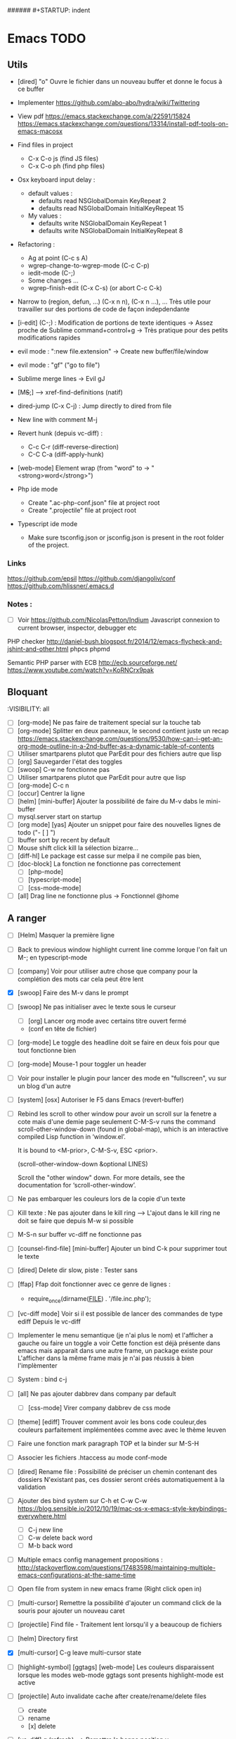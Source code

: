 #+STARTUP: content
###### #+STARTUP: indent
* Emacs TODO
** Utils
- [dired] "o" Ouvre le fichier dans un nouveau buffer et donne le focus à ce buffer

- Implementer https://github.com/abo-abo/hydra/wiki/Twittering

- View pdf
  https://emacs.stackexchange.com/a/22591/15824
  https://emacs.stackexchange.com/questions/13314/install-pdf-tools-on-emacs-macosx

- Find files in project
  - C-x C-o js (find JS files)
  - C-x C-o ph (find php files)

- Osx keyboard input delay :
   - default values :
     - defaults read NSGlobalDomain KeyRepeat 2
     - defaults read NSGlobalDomain InitialKeyRepeat 15

   - My values :
     - defaults write NSGlobalDomain KeyRepeat 1
     - defaults write NSGlobalDomain InitialKeyRepeat 8

- Refactoring : 
  - Ag at point (C-c s A)
  - wgrep-change-to-wgrep-mode (C-c C-p)
  - iedit-mode (C-;)
  - Some changes ...
  - wgrep-finish-edit (C-x C-s) (or abort C-c C-k)

- Narrow to (region, defun, ...)
  (C-x n n), (C-x n ...), ...
  Très utile pour travailler sur des portions de code de façon indepdendante

- [i-edit] (C-;) : Modification de portions de texte identiques 
  -> Assez proche de Sublime command+control+g
  -> Très pratique pour des petits modifications rapides

- evil mode : ":new file.extension" -> Create new buffer/file/window

- evil mode : "gf" ("go to file")

- Sublime merge lines -> Evil gJ

- [M+S+;] ---> xref-find-definitions (natif)

- dired-jump (C-x C-j) : Jump directly to dired from file

- New line with comment M-j

- Revert hunk (depuis vc-diff) :
  - C-c C-r (diff-reverse-direction)
  - C-C C-a (diff-apply-hunk)

- [web-mode] Element wrap (from "word" to -> "<strong>word</strong>")

- Php ide mode
  - Create ".ac-php-conf.json" file at project root
  - Create ".projectile" file at project root

- Typescript ide mode
  - Make sure tsconfig.json or jsconfig.json is present in the root folder of the project.
*** Links
  https://github.com/epsil
  https://github.com/djangoliv/conf
  https://github.com/hlissner/.emacs.d
*** Notes :
- [ ] Voir https://github.com/NicolasPetton/Indium
  Javascript connexion to current browser, inspector, debugger etc

PHP checker
http://daniel-bush.blogspot.fr/2014/12/emacs-flycheck-and-jshint-and-other.html
phpcs
phpmd

Semantic PHP parser with ECB
http://ecb.sourceforge.net/
https://www.youtube.com/watch?v=KoRNCrx9pak

** Bloquant
:VISIBILITY: all
- [ ] [org-mode] Ne pas faire de traitement special sur la touche tab 
- [ ] [org-mode] Splitter en deux panneaux, le second contient juste un recap
      https://emacs.stackexchange.com/questions/9530/how-can-i-get-an-org-mode-outline-in-a-2nd-buffer-as-a-dynamic-table-of-contents
- [ ] Utiliser smartparens plutot que ParEdit pour des fichiers  autre que lisp
- [ ] [org] Sauvegarder l'état des toggles
- [ ] [swoop] C-w ne fonctionne pas
- [ ] Utiliser smartparens plutot que ParEdit pour autre que lisp
- [ ] [org-mode] C-c n
- [ ] [occur] Centrer la ligne
- [ ] [helm] [mini-buffer] Ajouter la possibilité de faire du M-v dabs le mini-buffer
- [ ] mysql.server start on startup
- [ ] [org mode] [yas] Ajouter un snippet pour faire des nouvelles lignes de todo ("- [ ] ")
- [ ] Ibuffer sort by recent by default
- [ ] Mouse shift click kill la sélection bizarre...
- [ ] [diff-hl] Le package est casse sur melpa il ne compile pas bien,
- [ ] [doc-block] La fonction ne fonctionne pas correctement
  - [ ] [php-mode]
  - [ ] [typescript-mode]
  - [ ] [css-mode-mode]
- [ ] [all] Drag line ne fonctionne plus
      -> Fonctionnel @home

** A ranger
- [ ] [Helm] Masquer la première ligne
- [ ] Back to previous window highlight current line comme lorque l'on fait un M-; en typescript-mode
- [ ] [company] Voir pour utiliser autre chose que company pour la complétion des mots car cela peut être lent

- [X] [swoop] Faire des M-v dans le prompt
- [ ] [swoop] Ne pas initialiser avec le texte sous le curseur
     - [ ] [org] Lancer org mode avec certains titre ouvert fermé
  - (conf en tête de fichier)
- [ ] [org-mode] Le toggle des headline doit se faire en deux fois pour que tout fonctionne bien




           - [ ] [org-mode] Mouse-1 pour toggler un header
- [ ] Voir pour installer le plugin pour lancer des mode en "fullscreen", vu sur un blog d'un autre
- [ ] [system] [osx] Autoriser le F5 dans Emacs (revert-buffer)
- [ ] Rebind les scroll to other window pour avoir un scroll sur la fenetre a cote mais d'une demie page seulement
      C-M-S-v runs the command scroll-other-window-down (found in
      global-map), which is an interactive compiled Lisp function in
      ‘window.el’.

      It is bound to <M-prior>, C-M-S-v, ESC <prior>.

      (scroll-other-window-down &optional LINES)

      Scroll the "other window" down.
      For more details, see the documentation for ‘scroll-other-window’.

- [ ] Ne pas embarquer les couleurs lors de la copie d'un texte
- [ ] Kill texte : Ne pas ajouter dans le kill ring
      --> L'ajout dans le kill ring ne doit se faire que depuis M-w si possible
- [ ] M-S-n sur buffer vc-diff ne fonctionne pas 
- [ ] [counsel-find-file] [mini-buffer] Ajouter un bind C-k pour supprimer tout le texte
- [ ] [dired] Delete dir slow, piste : Tester sans 
- [ ] [ffap] Ffap doit fonctionner avec ce genre de lignes :
  - require_once(dirname(__FILE__) . '/file.inc.php');
- [ ] [vc-diff mode] Voir si il est possible de lancer des commandes de type ediff
       Depuis  le vc-diff
- [ ] Implementer le menu semantique (je n'ai plus le nom) et l'afficher a gauche ou faire un toggle a voir
      Cette fonction est déjà présente dans emacs mais apparait dans une autre frame, un package existe pour
      L'afficher dans la même frame mais je n'ai pas réussis à bien l'implèmenter
- [ ] System : bind c-j
- [ ] [all] Ne pas ajouter dabbrev dans company par default
     - [ ] [css-mode] Virer company dabbrev de css mode
- [ ] [theme] [ediff] Trouver comment avoir les bons code couleur,des couleurs parfaitement implémentées comme avec avec le thème leuven


- [ ] Faire une fonction mark paragraph TOP et la binder sur M-S-H
- [ ] Associer les fichiers .htaccess au mode conf-mode
- [ ] [dired] Rename file : Possibilité de préciser un chemin contenant des dossiers
      N'existant pas, ces dossier seront créés automatiquement à la validation
- [ ] Ajouter des bind system sur C-h et C-w C-w https://blog.sensible.io/2012/10/19/mac-os-x-emacs-style-keybindings-everywhere.html
  - [ ] C-j new line
  - [ ] C-w delete back word
  - [ ] M-b back word
- [ ] Multiple emacs config management propositions : http://stackoverflow.com/questions/17483598/maintaining-multiple-emacs-configurations-at-the-same-time
- [ ] Open file from system in new emacs frame (Right click open in)
- [ ] [multi-cursor] Remettre la possibilité d'ajouter un command click de la souris pour ajouter un nouveau caret
- [ ] [projectile] Find file - Traitement lent lorsqu'il y a beaucoup de fichiers
- [ ] [helm] Directory first
- [X] [multi-cursor] C-g leave multi-cursor state
- [ ] [highlight-symbol] [ggtags] [web-mode] Les couleurs disparaissent lorsque les modes web-mode ggtags sont presents highlight-mode est active
- [ ] [projectile] Auto invalidate cache after create/rename/delete files
  - [ ] create
  - [ ] rename
  - [x] delete

- [ ] [vc-diff] g (refresh) --> Remettre la bonne position y
- [ ] Création de tableaux directement par texte
- [ ] Couper la saisie de texte automatiquement
- [ ] [helm-ag] auto recentrer une fois le focus effectué
- [ ] [ivy] [mini buffer] Add C-l keybinding
- [ ] [ivy] - Highlight current line plus visible

- [ ] [php-mode] [ac-php] [company] La boite d'information supplémentaire ne contient pas les php doc
- [ ] [php-mode] Voir pour implementer quick type hierarchy
- [ ] [php-mode] Saisie de /** + ENTER -> Creation d un php doc pre rempli

- [ ] [flycheck] : Mieux distinguer la ligne en erreur
- [ ] [web-mode] [javascript] [company] Add javascript keywords to company backend
- [ ] [refactor] emacs.d conf a ranger, voir modele suivant : https://github.com/purcell/emacs.d
- [ ] Activer les url cliquable dans les differents modes
- [ ] Auto center :
      [x] [i-search]
      [ ] [go to line (M-g M-g]
      [x] [Highlight next / prev]
      [ ] [helm-ag] Go to
      [x] [swiper]
      [ ] [imenu]
      [ ] [ag] Search result buffer
      [ ] [highlight-nav]
- [ ] [ivy] [mini buffer] CTRL+l to back up
- [ ] [ivy] : Ne pas mettre les fichiers .svn dans la liste
- [ ] [plugin] [change inner] Ajoute rl'option Change Inner Tag
** Majeur
- [X] Integrer hydra and ace window  https://www.youtube.com/watch?v=_qZliI1BKzI
- [ ] [php-mode] Autocompletion, ajouter les entrés du buffer courant dans la liste des completions
- [ ] [custom] Faire une fonction custom delete backward or region
      C-w doit appeler clean-aindent--bsunindent ou "whole-line-or-region-kill-region"

- [ ] [vc-dir] Faire une fonction pour activer un vc-version-diff avec les paramètres older revision : "base", newer revision : "head"

- [ ] [util] Revert buffer : keep current line position
- [ ] [theme] Mettre plus en avant le buffer actif
- [ ] [theme] js color var
- [ ] [theme] Ajouter des differenciations sur certains mot clee comme "$", "=", ".", "'", "(", ")", "+", "-", certains mots clés php "var_dump", "PHP_EOL", etc
              Voir package "highlight-chars"
- [ ] [theme] Revoir toutes les couleurs pour avoir les mêmes que dans Sublime
      Le profile colorimétrique utilisé par Photoshop n'était pas bon ... ... ...
- [ ] [util] F5 revert buffer ?
- [ ] [dired] > mkdir : refresh slow
- [ ] [vc-dir] Faire une fonction toggle des hunk comme dans magit
- [ ] [util] Voir si il est possible de faire un (CMD+P + touche @) (file.php@methode_name)
- [ ] [theme] php mode : Plus de couleurs
- [ ] Faire une fonction "Merge lines" pour supprimer les linebreak/whitespace
- [ ] Delete file : ne pas re demander le chemin alors que l'on a deja le focus
- [ ] [theme] nlinum : highlight current line number
- [ ] Ajouter une méthode copy file name pour retourner uniquement le nom du fichier
  - La fonction copy-file-name-to-clipbord est present, mais elle retourne le chemin complet
    Il faudrait garder que la derniere partie apres le /
- [ ] delete-file
  - dont prompt for path
  - kill buffer
- [ ] ag/helm-ag/helm-ag-... : Ignore les regles suivantes :
  - "*.min.js"
  - "*.svn-base"
  - "*.log"
- [ ] helm-do-grep-ag -> Ignjorer les fichier "*.svn-base"
      -> helm-ag-ignore-buffer-patterns (conf ajoutee, non testee, maj : ne fonctionne pas, voir pour mettre la bonne regle)
      -> Impossible de trouver la raison sur cette commande, utiliser helm-ag a la place
- [ ] ag search result buffer : highlight search words
- [ ] Ajouter hook pour recentrer sur la ligne courante après les actions suivantes :
 (recenter)
  - [ ] git-gutter next / prev
  - [x] evil search
  - [ ] highlight mode nav

- [ ] Custom theme, se baser sur les couleurs suivantes "images/theme.png"
         http://blog.pabuisson.com/2014/07/vim-vundle-gestion-plugins/

- [ ] svn ignore rules to add :
  - .ac-php-conf.json
  - logs
  - .DS_Store
** Mineur
- [ ] [dired] delete folder very slow
- [ ] Ivy : Possibilité de boucler

- [ ] [IMPORTANT] Fonction get file name to clipboard (très utilisé)
- [ ] [vc-dir] N'affiche pas les fichiers supprimés localement, mais non envoyé à svn (svn remove)


- [ ] [misc] Copier : Ne pas embarquer la couleur
      -> Cibler uniquement certains buffers
        -> mini buffer
        -> fundamental
- [ ] nlinum in fringe ? Pouvoir afficher les vc diff plus loin que le contenu
- [ ] [vc-dir] Ne pas afficher les lignes dossiers (les lignes qui sont grisées)
- [ ] Voir pour utiliser une largeur max lors de la saisie de long texte
      -> Impossible
- [ ] web mode : refresh colors after yank
- [ ] git-svn
- [ ] Fichiers markdown mette toutes les windows en centré
      (Creation de differences inutiles sur la toute dernière ligne de certains fichiers)
- [ ] Markdown mode style like in Sublime (background white, text black, column width limit, center inside)
- [ ] Dired : remove folder is very slow
- [ ] Display current encoding
- [ ] Markdown in white theme
- [ ] Parcourir partage smb 
- [ ] [theme] Color in shell mode 
- [ ] [theme] Les couleurs ne sont pas assez décomposé comme dans Sublime (« var » colorA, = colorB, …) 
- [ ] Markdown in white theme
- [ ] git-svn
- [X] Don't prompt for delete recursivly (code available in prelude)
  - [ ] Show current mode in color
  - [ ] Show current VC system used
  - [ ] Show current encoding
** Corrige
- [X] Intégrer le M-s pour save plutôt que C-x C-s
- [X] [new frame] Center frame
- [X] [fundamental] Ajouter le mode projectile
- [X] [org] Sauvegarder l'état des toggles
- [X] [helm] [mini-buffer] Ajouter la possibilité de faire du M-v dans le mini-buffer


- [X] M-W ne ferme plus la frame
- [X] !!! [hydra][helm mini nav] Ne pas activer Hydra moves dans helm
- [X] [C-i] [C-S-i] Ne fonctionne plus

- [X] Correcteur orthographique
- [X] JS auto doc
- [X] Shift + mouse doit prolonger la sélection de la souris
- [X] Nouvelle window : Ne pas reequilibrer les fenetres....
- [X] [php-mode] [company-mode] Ajouter les snippets de php
      Peut sont-il déjas fournis depuis ac-php -> Oui
- [X] JS2 mode, le refresh du display est lent
      -> Passage sur JS-mode tout court
     - Le mode est lent, switch pour utilisation de js-mode
- [X] [multi-cursor] Faire fonctionner le binding sur C-m
- [X] [theme] [highlight-symbol] Mettre une couleur moins flashy
- [X] C-s a ag-project-at-point
- [X] js2 Reactiver flycheck mode error et warning non presents
- [X] [ffap] Si un seul résultat, go to direct sans demander
      -> Utilisation de find "find-file-in-project-by-selected"
- [X] [i-search] La mauvaise couleur est réapparu
- [X] [theme] Helm : Changer la couleur de la bande du haut et de la bande du bas pour mettre un gris neutre
- [X] [diff-hl] Ne fonctionne plus (Problème avec le package)
- [X] [js2-mode] Lorsque l'on saisie une parenthàse, un espace est inséré juste avant, il ne faut surtout pas
- [X] [js2-mode] Activer un highlight symbol en temps réel pour ce mode
- [X] [theme] Remettre le système de couleur dans le petit label en bas a gauche de chaque window
- [X] Sauvegarder automatiquement les fichiers récentes (recentf)
- [X] [i-search] [key] Ajouter les key suivants : C-h (delete backward)
- [X] [theme] [highlight-symbol] Peut fonctionner avec hl-line si bien configuré (fonctionne bien avec le thème leuven)
- [X] Il n'y a plus de hightlight du même symbole
- [X] [css-mode] L'édition css n'est pas très pratique, il faudrait :
  - [X] Completion css instantannée
  - [X] Emmet doit fonctionner
- [X] [paredit] Lorsque l'on saisie une parenthèse, un espace vient s'ajouter avant celle-ci, il faut bloquer ça
- [X] Save recent files history
- [X] [js2-mode] Colorization redraw slow
      - Le mode est lent, swith to js-mode
- [X] M-z devrait fonctionner lorsqu'une sélection est présente
- [X] Faire tourner "create-tags" (ctags doit etre lu par emacs)

- [X] Installer / configurer php mode | ac-php (auto completion php)
- [x] Ouverture fichier : Avoir de meilleurs perfs
- [x] [multi-cursor] Integrer le Meta+mouse1 click pour avoir un curseur multiple
- [x] CSS Validateur !!
- [x] Move / copy file : Utiliser ivy en back
- [x] [php-mode] completion add current buffer keyword candidates
- [x] No JSCS configuration round. Set 'flycheck-jscsrc' for JSCS
- [x] Quickly ediff files from dired
      https://oremacs.com/2017/03/18/dired-ediff/
- [x] [perf] helm-projectile pas suffisamment rapide
      -> Switch sur ivy
- [x] [dired] TAB -> go to
- [x] Ne pas fermer automatiquement les quotes lors d'un yank (coller)
- [x] ag --> ignore hudge file (ST behaviour) (aucun problème dans, à mon avis, 99% des cas)  (il peut être utile de faire des recherches dans des fichieux volumineux, mais pour ca la recherche peut être faite de manière spécifique (paramètres supplémentaire, utilisation directement depuis ligne de commande ...)
      -> Ne me semble pas poser de probleme
- [X] M-DEL --> Suppression de tous les caracteres vides
- [X] Indent : 2 or 4 spaces
- [X] M-x Ajouter les entrees récentes en haut (Back to helm-M-x)
- [X] [web-mode] Commentaire : Le script de commentaire ne semble pas bien
- [X] [php-mode] Meta shift e est surcharge
- [X] Indent according to current file
      Si la fichier courant contient une indentation en tabulation, indent = tab, si 2 space, indent = 2, etc
      (Comportement Sublime Text)
- [X] [theme] css mode couleurs horribles
- [X] [util] Sublime go to definition - CTRL+MOUSE CLICK - Add new context menu first entry : "Goto Definition"
  - M-. M-,
- [X] [util] helm imenu autofocus !!!!!!!
- [X] theme > diff : Se rapproche au max des couleurs du theme Sublime


- [x] [M-n] Hightlight-new-occurence in elisp files
- [x] [Emacs-Lisp] [Hight light mode nav]
- [x] [Helm] C-h ne fonctionne pas
- [x] [helm] C-z -> Delete back
- [x] [php-mode] C-j Dired jump
- [x] [dired] Date format lisible
- [x] Binder l'équivalent des M-enter, M-S-enter sur C-j, C-S-j
- [x] [flycheck] Activer flycheck pour les fichiers CSS (important)
- [x] [helm-ag] Valider avec c-j

- [x] [Swiper] Changer la regexp dans ce mode
      - Update : Retour aarrière sur helm-swoop
      - Update : Retour arrière sur helm-swoop
- [x] Emmet mode en css mode (Une erreur est peut êtrep présent dans les emacs.d conf et ne démarre pas emmet en mode css
- [x] [ivy] Re
- [x] C-j ---> Le comportement n est pas le même que "<enter>" (visible en mode css)
- [x] Double click + paste, -> Voir pour eviter de faire : ctrl-y + cmd-y a chaque fois
- [x] Helm doit rester dans le contexte de la page
- [x] [counsel] Il faut vraiment sortir les meillleurs résultast plus haut


- [x] [swiper] Extract result
      -> Back to helm, problem solved
- [x] [web-mode] [company] Add php keyword ($_POST etc)
- [x] Nouvelle ligne dans un bloc de commentaire : Commencer avec une *
      -> Natif : M-j
- [x] Emmet mode in [web-mode]
- [x] [highlight-mode] N est plus present (ainsi que highlight-nav-mode)

- [x] [counsel] M-x Les resultats suivants ne se placent pas en premiere position suite a la saisie (ils devraient)
      - "web-mode"
      - "profiler-report"
      - "pack install"
- [x] [counsel] M-x : Faire fonctionner les raccourcis C-a C-e
- [x] [counsel] M-x : Changer la regexp dans ce mode
- [x] [counsel] M-x : Possibilité d'avoir un historique des commandes précédentes
         -> Back to helm problem solved


- [x] [web-mode] [javascript] [completion] : 4 spaces
- [x] [php-mode] [ac-php] Faire fonctionner Location jump
      -> OK, utilisation de gtags




- [x] ctrl+s --> La regex ne convient pas du tout
- [x] iy-go-to-char-b ne fonctionne pas
- [x] Ivy tab auto complete
- [x] helm-mode semble utilisé partout, voir pour le remplacer par ivy
- [x] Ivy : Meilleur support  fuzzy
- [x] Ivy mettre le matche le plus proche en premier
      https://www.reddit.com/r/emacs/comments/3xzas3/help_with_ivycounsel_fuzzy_matching_and_sorting/
- [x] Voir pour faire des opérations avec les fichiers / dossiers


- [x] [magit] [key TAB] La fonction toggle est surchargee, il faut la remettre
- [x] Change keybinding zz and ZZ (fuzzy word)
- [x] [ido] Escape : Leave
- [x] [ido] C-a : got beginning
- [x] [counsel] C-e : got end
      -> use M-a M-e instead
- [x] [counsel-find-file] Augmenter la hauteur min
- [x] [projectile-find-file] Paramétrer pour que la recherche soit fuzzy
- [x] [counsel] [switch-to-project] Fuzzy !
- [x] [swiper] Fuzzy match



- [x] [vc-dir] Check Compare with base revision (vc dir menu)
- [x] [Multi-cursor] paste dans une sélection multiple
      -> Il faut utiliser la fonction native yank (C-y)
- [x] [vc-diff] : Ne pas ouvrir les resultats dans une nouvelle fenêtre !
       command diff-goto-source, diff-mode-shared-map
- [x] [web-mode] [smartparens] saisi attribut, une première cote saisie, la fermeture arrive tout de suite, il faut ensuite revenir une fois en arrière pour saisir la valeur entre les quotes.
       Du coup ce plugin ne sert absolument à rien. (Je préfère saisir une double quote manuellement ça va plus vite)
- [x] [smart-parens] Desactiver smartparens pour les quotes, c'est vraiment pas utiles
- [x] [smart-parens] [web-mode] [html] : La saisie d'un nouvel attribu dans un noeud html ouvre et ferme directement la double quote, et place le curseur apres, c'est vraiment inutilisable
- [x] Error in process sentine: Selecting deleted buffer
      -> Peut provenir du fait que ternjs est actif sur web-mode et js2-mode
- [x] Helm -> Setter une hauteur max, car sur un écran la liste peut faire ralentir
- [x] Helm -> Désactiver absolument l'auto preview
     C-c C-f
- [x] [bloquant] [js2-mode] [validation] Lorsque l'on saisie du texte, la validation se déclenche automatiquement.
      Il faut empêcher ça pour éviter d'avoir du texte qui scintille au moment de la saisie.
- [x] [important] Ne pas mettre de preview auto du fichier lors de la navigation avec Helm
       Pas necessaire (et genere potentillement pas mal de pb (creation de thread ternjs lors de chaque preview d un fichier javascript))
- [x] [dired] Plus de couleurs par default (premiere ligne en blue)

- [x] Js mode + Smartparens  :
      Fichier echantillons/template_html.js
      Dans la chaine suivante sHtml += ' <li data-value=""><a href="#">text</a></li>';
      Lors de la saisie d une single quote dans l attribut data-value le curseur se place en fin de chaine
- [x] [important] ag buffer] Rester sur la meme window !!
- [x] [bloquant] [web-mode] [php-mode] Php language support (words, snippets, completion, ...)
- [x] [ag] keybinding : ENTER ---> rester sur la meme fenetre

- [x] [web-mode indent] [important] Web-mode auto indent after paste
- [x] [bloquant] [web mode] [auto indentation] ml.json.php
- [x] [bloquant] [web-mode] Paste : auto indent slow
- [x] [important] Web-mode auto indent after paste
      Supprimer ce comportemt, l'auto indent ne doit pas se faire apres un paste
- [x] [web-mode indent] Indent dans un gros fichier en web-mode = long

- [x] [ag] Ajouter une touche très rapide a "ag-projectile" (le plus proche de la recherche de Sublime)
- [x] [Multi-cursor] Pouvoir faire un copier de toutes les chaines selectionnees
      Permet d'extraire des strings (Sublime text)
      -> La copie se retrouve dans le rectangle ring -> pour l utiliser : C-x r y

- [x] Ouverture fichier : avoir de meilleurs perfs
      -> Désactivation de ternjs automatiquement (le lancer manuellement lorue necessaire)
      -> Augmentation du temps avant rendu des couleurs des textes



- [x] Directory completion : Possibilite d'avoir de l'auto completion lors de la saisie d'un chemin.
- [x] Auto complete : Deuxième ouverture instantane
- [x] [important] Helm mini ---> preview file when over (Comme dans Sublime)
- [x] Faire fonctionner flycher avec eslint
            http://eslint.org/docs/user-guide/integrations
      http://codewinds.com/blog/2015-04-02-emacs-flycheck-eslint-jsx.html
     http://www.flycheck.org/en/latest/languages.html#javascript


- [x] Auto complete fait ramer lors d une saisie rapide
- [x] Web mode + highlight mode conflict
- [x] [dired] Click mouse1 sur item -> Ouvrir dans la même fenêtre

- [x] [vc-dir] Trouver l'équilvalent de svn log en mode verbose "svn log -v"
      Pas besoin, il suffit de faire "=" (vc-diff) pour voir les diff (et les noms des fichiers)
- [x] Multi cursor : add bottom : S initialise avec trop de lignes
- [x] Web mode > Paste dans un html indente d une facon inconuu reformate tout, il faut bloquer ça (pas de reformatage automatique)
      -> Semble ok


- [x] Neotree auto find when buffer open without focus
- [x] emacs --> save a cursor place ?
- [x] Enable emmet by default for web files
- [x] Don't add behaviour for end of line (remove end of line stuff)
- [x] Faire fonctionner des snippets javascript
- [x] Web mode : avoir des propositions d auto completion de mots cles php connu
      Comme dans Sublime (var_       --> proposition var_dump)
      Voir du cote des snippets (Yasnippet)
      Update : il faut faire fonctionner yasnippet correctement avant
- [x] Disable web mode disable auto indent
      qui ne conviennt pas
      Je pense qu il faut laisser cette fonctionalitee, et plutot voir les quelques cas



- [x] TAB dans le vide : ne pas déployer le menu (js mode)
- [x] [IMPORTANT] CTRL+ALT+C --> console.log
      -> yassnippet configure, "cl" + TAB
- [x] [util] CMD+SHIFT+A (emacs mode) -> select all
- [x] [vc-dir] Hide up to date by default
       --> key binding : "x"
- [x] [urgent] Trouver comment avoir un copier / coller qui fonctionne en interne/interne externe/interne comme sur les éditeurs modernes
               (kill + coller) (très chiant)  Action 1 : "DIS(" - Action 2 : "M-v" --> La première action fait un kill, la partie dans le presse papier n'est plus bonne
               Update : il faut passer par le system interne de emacs (kill-ring, mark-ring) --> paste -> yank-pop


- [x] ctrl+a en mode evil > default ne fonctionne pas
- [x] [theme] Voir si il est possible d'avoir une bordure autour de la selection (comme dans Sublime))
       -> Non impossible le rendu ne pourra jamais etre identique (chaque ligne contient sa double bordure top bottom (pas de bordure autour du bloc de selection))
- [x] Attention voir si la modif des word separator n agit pas sur evil
- [x] highlight symbol : Mettre 0 delai d attente pour la surbrillance des autres symboles
- [x] [theme] Changer la couleur de la scrollbar (yascroll)
- [x] [multi-cursor] [IMPORTANT] cursor paste
      -> C+v - M+y
- [x] [multi-cursor] [IMPORTANT] S'arrête de fonctionner lorsque la touche RET est invoquée ("nouvelle ligne")
      Voir https://github.com/magnars/multiple-cursors.el Unknown commands
      Normal : ENTER est binde pour sortir du mode multi, utiliser M+j (new line indent command)
- [x] web-mode don't do auto format all the time
      Semble ok
- [x] css-mode indent css needed

- [x] [util] css mode : Open close brackets
- [x] Remettre un highlight des mêmes instances plus rapide
- [x] web-mode : paste : indenting region ...
- [x] lib_override.css non éditable (freeze)
- [x] (M-C-d) (duplicate line or selection) Duplique parfois une portion beaucoup trop importante
- [x] [util] C-M-j php-mode move line down -> racourcis utilise a un autre endroit
- [x] Click mouse 1 -> Si mode courant n est pas emacs -> passer en emacs
- [x] Indent javascript cassééééééééééééé
- [x] svn color non visible avec le nouveau beau theme
- [x] Changer la couleur de la selection pour avoir la meme couleur que dans Sublime
- [x] démarquer plus les splitter
- [x] Le scrolling vertical n est pas aussi rapide que sur les editeurs moderne (voir dans base.el pour modifier la conf)
- [x] Highlight trailing whitespace
- [x] cmd+shift+d (duplicate-current-line-or-region) Prend parfois le contenu du clipboard plutot que la ligne courante
- [x] Highlight comme cf capture
- [x] Duplicate current line or region -> Si selection : garder la selection active


- [x] Multi cursor : fail "detailShootIntention.php" 61:27
      Semble ok
- [x] Multi cursor : mouse + command + click -> multi cursor
- [x] Multi cursor : Multi key mouse
- [x] cmd+ctrl+ (j/k) move line or selection up/down
- [x] cmd+shift+n new buffer
- [x] Merge lines
- [x] ediff : pas de couleurs avec le nouveau thème

- [x] web mode : highlight current tag avec une barre verticale ne fonctionne plus (c etait parfait avant)
- [x] Validateur de syntax javascript / html / php on fly (doit fonctionner en web mode)
- [x] [dired] diff gutter
- [x] [IMPORTANT] Changer les couleurs moches en javascript (les vert rose et orange sont moches)
- [x] [IMPORTANT] Auto indent slow
         -> Depuis web mode
         -> Paste dans un fichier contenant beaucoup de texte (fichier de trad) -> Indenting region --> slooooooooow
         -> Exemples visibles sur "flatplan/index.php", "lang_fr.php"
         -> Il faut coller un texte depuis l'exterieur ou mettre en commentaire une ligne.
- [x] neotree evil mode
- [x] markdown evil mode
- [x] tern -> ranger les fichier .tern dans un dossier exterieur
- [x] vc-dir evil mode
- [x] web-mode : new line après une grosse quantitee de lignes
- [x] emmet mode sur web mode
- [x] Tern ne démarre pas en mode js2
- [x] Emmet ne se lance pas en mode web mode
- [x] CMD+SHIFT+D ne fonctionne plus lorsqu'il n'y a rien de sélectionné
- [x] [IMPORTANT] tide mode --> le highlight en bleu est super bien mais trop intrusif.
- [x] [IMPORTANT] Changer la couleur de auto highlight pour avoir qqchoze de très visible tout de suite (c'est important)

- [x] [IMPORTANT] Implementer une navigation next/prev depuis la selection courante (comme dans sublime, CMD+D scroll focus)
      -> normal de mode : "*"

- [x] Selected all same occurrence than current selection 
- [x] Neotree margin
     Semble ok si celui-ci n est pas affiche a l init
- [x] Emmet mode in html mode please !
- [x] Le CTRL+G ne ne fonctionne pas à l'identique que celui de Sublime
- [x] [IMPORTANT] Highlight other words doit être instanté
- [x] [IMPORTANT] Javascript double click sur mot, ne pas utliser le caractère _ comme séparateur

- [x] Toutes les fonctionsj javascript ne sont pas listées ("mediaListList.js")

- [x] Faire fonctionner un jump to definition en javascript - Le binder sur M+S+; (default emacs lisp jump)
      - OK avec le support (tide)
- [x] expand selection : ne pas prendre en compte les "_"
- [x] Refresh color after yank
      ---> Seems ok, maybe auto revert buffer conf solve the problem

- [x] helm-swoop --> dont display in the fucking neotree
- [x] M-alt-o --> Déclenher une fonction qui rammene sur le dired du current project
- [x] [en cours]  click souris coupe entre les "_" (web mode, javascript mode)
       c'est majeur parceque toute les méthodes privée en js commencent avec un _
- [x] Double click word on web mode : prendre le garder le "_" en tant que mot
- [x] Faire fonctionner le theme neotree (get all-the-icons ?)
- [x] Bind shift mouse wheel pour scroller horizontalement
- [x] Il faut mettre en place le CMD+D à tout prix (dans tous les modes)
- [x] Highlight les memes instances que le mot selectionne
- [x] passer sur le multi curseur de base (celui legerement bugge, en attendant)
- [x] Update M-D ne peut pas overrider la fonction native... trop utile
      -> Update sur alt+d / alt+shift+d
- [x] helm --> Augmenter la hauteur (pourcentage ? 75% ?)


- [x] helm-ag buffer height plus haute
- [x] M-a regression --> ne selectionne plus l integralite du buffer
- [x] Mode emacs par default pour les mode majeur suivants
    - [x] *log-edit-files*
    - [x] - COMMIT_EDITMSG
    - [x] - *Help*
    - [x] - *vc-diff*
    - [x] - Neotree
- [x] vc log dont write summary
- [x] Dired default mode : emacs
- [x] Dired > Don't display tabbar
- [x] M-p doesn't work on all buffer
- [x] *vc-diff* Lorsque ce buffer apparait, il apparait dans un nouvel emplacement (ok), mais en minuscule (ko)
      - Fix pour laisser emacs ouvrir une nouvelle window
- [x] [theme - swoop] Ne pas mettre la premiere ligne sur fond jaune, on ne voit rien
         Theme > Helm - Changer la couleur de fond de la première ligne de titre de helm
         -> Update : impossible, la même propriété est utilisée pour gérer cette ligne ainsi que l'indicateur visuel en bas à gauche




- [x] Emacs-ag very slow compared to ag from command line
      ---> Peut être retirer certains mode pour ag ?
      ----> non, emacs slow with longlines
      https://emacs.stackexchange.com/questions/598/how-do-i-prevent-extremely-long-lines-making-emacs-slow
      http://emacs.stackexchange.com/questions/598/how-do-i-prevent-extremely-long-lines-making-emacs-slow
- [x] vc ediff : Customiser mieux le theme
- [x] helm-ag truncate lines
- [x] Certains gros fichiers impossibe à ouvrir
       - [x] tabbar organiser par group de fichiers et par mode
      (by by tabbar, trop relou)

- [x] Le double click sur un mot ne selectionne pas tout le mot (il coupe la sélection si il y a des "_")
- [x] theme : la selection courante depuis ctrl a n'est pas visible mais fonctioone bien
- [x] \n on save (exemple file : "pdpm.php")
- [x] [MAJEUR] Double clic sur un mot : highlight tous les autres
- [x] Add key : [spc G] : refresh current buffer (for color (exemple))
- [x] Emacs mode :
  - [x] "*Helm find files*"
  - [x] "ag search text:......"
- [x] add new keybidining : M-n : new buffer
- [x] emacs mode :
    - [x] .md
    - [x] *ag search buffer
- [x] Tab ne pas faire de group, ignorer juste certains buffer (genre des "widgets list de helm")
      Trop de problème potentiel (fermeture d'un buffer -> context précédent perdu)
- [x] Ne pas reformater tout le fichier automatiquement !!
      (Exemple sur mediaList.json.php)
      Edit : tout semble ok ?
- [x] melange tab space (exemple file : "pdpm.php")
      Edit : tout semble ok ?
- [x] Ajouter la commande : "VC: (File) Revert"
- [x] webmode backtab --> indent back
- [x] Changer la couleur de powerline en fonction du mode courant (normal, insert, emacs, visual)




- [x] Evil multi cursor
- [x] F5 -> refresh buffer ?
- [x] C-ALT-S : Save all buffers
- [x] C+M+W -----> close window
- [x] M-w : close current buffer
- [x] M-S-w : close window
- [x] M-r -- ouvrir le panneau de filtre rapide
- [x] Nom du chemin courant dans le title (disparu suite merge)
- [x] M-o : find file
- [x] M-S-o : find in buffer (helm-mini)
- [x] M-S-p : M-x main
- [x] M-d : select all like this
- [x] M-p : projectile file
- [x] M-C-p : projectile project
- [x] M-S-f (search) : Binder sur helm-ag
- [x] M-C-f (search) : Binduer sur ag-files
- [x] M-x regression --> do cut instead of main emacs panel
- [x] git gutter / hl line : Plus d'affichage dans la goutiere
- [x] open url in browser
- [ ] Rester en mode evil emacs sur les mode suivants : (liste non exhaustive)
       - *vc-change-log*
- [x] vc ediff part en live (N opere plus vraiment en mode fullscreen, inutilisable)

- [x] implementer ctrL+x
- [x] SHIFT+Click dont show me submenu .. do a selection
      ----> Fonctione bien avec gnu emacs from brew (brew install emacs ?)
- [x] match bracket/color highlight -----> une couleur plus discrete, on voit rien
- [x] CMD+SHIFT+/ affiche le menu aide (pas de declenchement du trigger comment/uncomment
      ----> Fonctione bien avec emacs from brew
- [x] Toujours utiliser des espaces pour l indentation
- [x] CMD+A select all (just in normal mode)
- [x] CTRL+X ne doit supprimer que la ligne
- [x] Default mode : emacs (not Evil default)
- [x] CTRL+X si selection, supprimer la selection
- [x] insert line after (Sublime --> CTRL+o)
- [x] insert line before (Sublime --> CTRL+SHIFT+o)
- [x] Web mode continue des tab (creation d un html depuis une page vierge)
- [x] Afficher le petit menu d autocompletion plus rapidement
- [x] Implementer Emmet en web mode (.test + tab = <div class="test"></div>)
      --- Ctrl+j fonctionne bien et on s'y habitue vite
- [x] Current highlight line : background plus fonce
- [x] ctrl+c ne doit pas retirer la selection courante
- [x] Move selection up / down (almost)            http://emacs.stackexchange.com/questions/13941/move
- [x] CTRL+SHIFT+TAB 
- [x] Emacs find previous and next 
- [x] Evil mode
- [x] Find next occurence from highlight 
- [x] Highlight color (http://stackoverflow.com/questions/385661/how
- [x] Indent html.  —> web beautify html 
- [x] Installer ag
